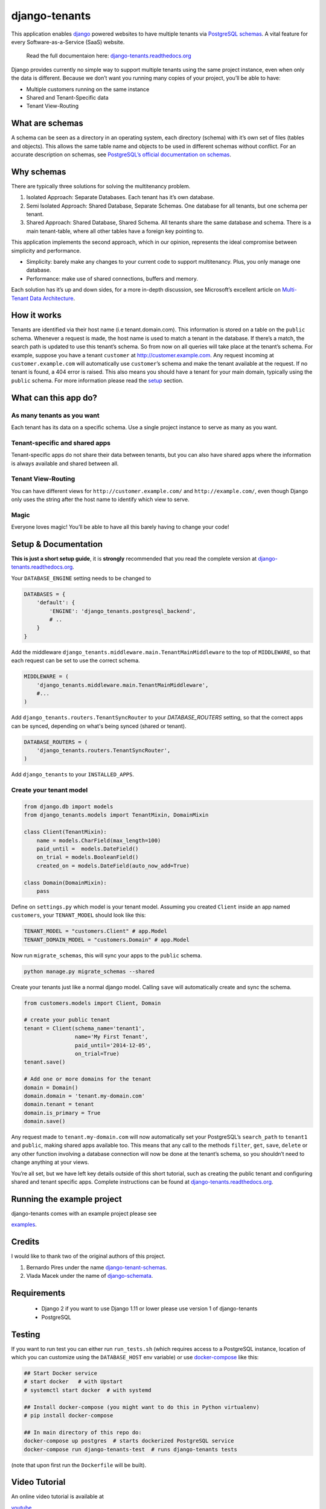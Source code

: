 django-tenants
==============
.. image:: https://badges.gitter.im/Join%20Chat.svg
   :alt: Join the chat at https://gitter.im/django-tenants
   :target: https://gitter.im/django-tenants/Lobby?utm_source=share-link&utm_medium=link&utm_campaign=share-link

.. image:: https://badge.fury.io/py/django-tenants.svg
    :target: http://badge.fury.io/py/django-tenants
.. image:: https://travis-ci.org/tomturner/django-tenants.svg?branch=master
    :target: https://travis-ci.org/tomturner/django-tenants
.. image:: https://readthedocs.org/projects/pip/badge/?version=latest
    :target: https://django-tenants.readthedocs.io/en/latest/

This application enables `django`_ powered websites to have multiple
tenants via `PostgreSQL schemas`_. A vital feature for every
Software-as-a-Service (SaaS) website.

    Read the full documentaion here: `django-tenants.readthedocs.org`_

Django provides currently no simple way to support multiple tenants
using the same project instance, even when only the data is different.
Because we don’t want you running many copies of your project, you’ll be
able to have:

-  Multiple customers running on the same instance
-  Shared and Tenant-Specific data
-  Tenant View-Routing



What are schemas
----------------

A schema can be seen as a directory in an operating system, each
directory (schema) with it’s own set of files (tables and objects). This
allows the same table name and objects to be used in different schemas
without conflict. For an accurate description on schemas, see
`PostgreSQL’s official documentation on schemas`_.

Why schemas
-----------

There are typically three solutions for solving the multitenancy
problem.

1. Isolated Approach: Separate Databases. Each tenant has it’s own
   database.

2. Semi Isolated Approach: Shared Database, Separate Schemas. One
   database for all tenants, but one schema per tenant.

3. Shared Approach: Shared Database, Shared Schema. All tenants share
   the same database and schema. There is a main tenant-table, where all
   other tables have a foreign key pointing to.

This application implements the second approach, which in our opinion,
represents the ideal compromise between simplicity and performance.

-  Simplicity: barely make any changes to your current code to support
   multitenancy. Plus, you only manage one database.
-  Performance: make use of shared connections, buffers and memory.

Each solution has it’s up and down sides, for a more in-depth
discussion, see Microsoft’s excellent article on `Multi-Tenant Data
Architecture`_.

How it works
------------

Tenants are identified via their host name (i.e tenant.domain.com). This
information is stored on a table on the ``public`` schema. Whenever a
request is made, the host name is used to match a tenant in the
database. If there’s a match, the search path is updated to use this
tenant’s schema. So from now on all queries will take place at the
tenant’s schema. For example, suppose you have a tenant ``customer`` at
http://customer.example.com. Any request incoming at
``customer.example.com`` will automatically use ``customer``\ ’s schema
and make the tenant available at the request. If no tenant is found, a
404 error is raised. This also means you should have a tenant for your
main domain, typically using the ``public`` schema. For more information
please read the `setup`_ section.

What can this app do?
---------------------

As many tenants as you want
~~~~~~~~~~~~~~~~~~~~~~~~~~~

Each tenant has its data on a specific schema. Use a single project
instance to serve as many as you want.

Tenant-specific and shared apps
~~~~~~~~~~~~~~~~~~~~~~~~~~~~~~~

Tenant-specific apps do not share their data between tenants, but you
can also have shared apps where the information is always available and
shared between all.

Tenant View-Routing
~~~~~~~~~~~~~~~~~~~

You can have different views for ``http://customer.example.com/`` and
``http://example.com/``, even though Django only uses the string after
the host name to identify which view to serve.

Magic
~~~~~

Everyone loves magic! You’ll be able to have all this barely having to
change your code!

Setup & Documentation
---------------------

**This is just a short setup guide**, it is **strongly** recommended
that you read the complete version at
`django-tenants.readthedocs.org`_.

Your ``DATABASE_ENGINE`` setting needs to be changed to

.. code-block:: python

    DATABASES = {
        'default': {
            'ENGINE': 'django_tenants.postgresql_backend',
            # ..
        }
    }    

Add the middleware ``django_tenants.middleware.main.TenantMainMiddleware`` to the
top of ``MIDDLEWARE``, so that each request can be set to use
the correct schema.

.. code-block:: python

    MIDDLEWARE = (
        'django_tenants.middleware.main.TenantMainMiddleware',
        #...
    )
    
Add ``django_tenants.routers.TenantSyncRouter`` to your `DATABASE_ROUTERS`
setting, so that the correct apps can be synced, depending on what's 
being synced (shared or tenant).

.. code-block:: python

    DATABASE_ROUTERS = (
        'django_tenants.routers.TenantSyncRouter',
    )

Add ``django_tenants`` to your ``INSTALLED_APPS``.

Create your tenant model
~~~~~~~~~~~~~~~~~~~~~~~~

.. code-block:: python

    from django.db import models
    from django_tenants.models import TenantMixin, DomainMixin

    class Client(TenantMixin):
        name = models.CharField(max_length=100)
        paid_until =  models.DateField()
        on_trial = models.BooleanField()
        created_on = models.DateField(auto_now_add=True)

    class Domain(DomainMixin):
        pass

Define on ``settings.py`` which model is your tenant model. Assuming you
created ``Client`` inside an app named ``customers``, your
``TENANT_MODEL`` should look like this:

.. code-block:: python

    TENANT_MODEL = "customers.Client" # app.Model
    TENANT_DOMAIN_MODEL = "customers.Domain" # app.Model

Now run ``migrate_schemas``, this will sync your apps to the ``public``
schema.

.. code-block:: bash

    python manage.py migrate_schemas --shared

Create your tenants just like a normal django model. Calling ``save``
will automatically create and sync the schema.

.. code-block:: python

    from customers.models import Client, Domain

    # create your public tenant
    tenant = Client(schema_name='tenant1',
                    name='My First Tenant',
                    paid_until='2014-12-05',
                    on_trial=True)
    tenant.save()

    # Add one or more domains for the tenant
    domain = Domain()
    domain.domain = 'tenant.my-domain.com'
    domain.tenant = tenant
    domain.is_primary = True
    domain.save()

Any request made to ``tenant.my-domain.com`` will now automatically set
your PostgreSQL’s ``search_path`` to ``tenant1`` and ``public``, making
shared apps available too. This means that any call to the methods
``filter``, ``get``, ``save``, ``delete`` or any other function
involving a database connection will now be done at the tenant’s schema,
so you shouldn’t need to change anything at your views.

You’re all set, but we have left key details outside of this short
tutorial, such as creating the public tenant and configuring shared and
tenant specific apps. Complete instructions can be found at
`django-tenants.readthedocs.org`_.



Running the example project
---------------------------

django-tenants comes with an example project please see

`examples`_.


Credits
-------

I would like to thank two of the original authors of this project.

1. Bernardo Pires under the name `django-tenant-schemas`_.

2. Vlada Macek under the name of `django-schemata`_.

Requirements
------------

 - Django 2 if you want to use Django 1.11 or lower please use version 1 of django-tenants
 - PostgreSQL

Testing
-------

If you want to run test you can either run ``run_tests.sh`` (which requires access to
a PostgreSQL instance, location of which you can customize using the ``DATABASE_HOST``
env variable) or use `docker-compose`_ like this:

.. code-block:: bash

    ## Start Docker service
    # start docker   # with Upstart
    # systemctl start docker  # with systemd

    ## Install docker-compose (you might want to do this in Python virtualenv)
    # pip install docker-compose

    ## In main directory of this repo do:
    docker-compose up postgres  # starts dockerized PostgreSQL service
    docker-compose run django-tenants-test  # runs django-tenants tests

(note that upon first run the ``Dockerfile`` will be built).

Video Tutorial
--------------

An online video tutorial is available at 

`youtube`_.

Donation
--------

If this project help you reduce time to develop, you can give me cake :)

.. image:: https://www.paypalobjects.com/en_US/i/btn/btn_donateCC_LG.gif
  :target: https://www.paypal.com/cgi-bin/webscr?cmd=_s-xclick&hosted_button_id=QU8BGC7DWB9G6&source=ur


.. _youtube: https://www.djangoproject.com/
.. _django: https://www.djangoproject.com/
.. _PostgreSQL schemas: http://www.postgresql.org/docs/9.1/static/ddl-schemas.html
.. _PostgreSQL’s official documentation on schemas: http://www.postgresql.org/docs/9.1/static/ddl-schemas.html
.. _Multi-Tenant Data Architecture: http://msdn.microsoft.com/en-us/library/aa479086.aspx
.. _setup: https://django-tenants.readthedocs.org/en/latest/install.html
.. _examples: https://django-tenants.readthedocs.org/en/latest/examples.html
.. _django-tenants.readthedocs.org: https://django-tenants.readthedocs.org/en/latest/
.. _django-tenant-schemas: http://github.com/bernardopires/django-tenant-schemas
.. _django-schemata: https://github.com/tuttle/django-schemata
.. _docker-compose: https://docs.docker.com/engine/reference/run/
